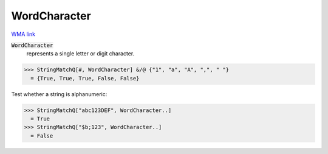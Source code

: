 WordCharacter
=============

`WMA link <https://reference.wolfram.com/language/ref/WordCharacter.html>`_


:code:`WordCharacter`
    represents a single letter or digit character.





>>> StringMatchQ[#, WordCharacter] &/@ {"1", "a", "A", ",", " "}
  = {True, True, True, False, False}

Test whether a string is alphanumeric:

>>> StringMatchQ["abc123DEF", WordCharacter..]
  = True
>>> StringMatchQ["$b;123", WordCharacter..]
  = False

